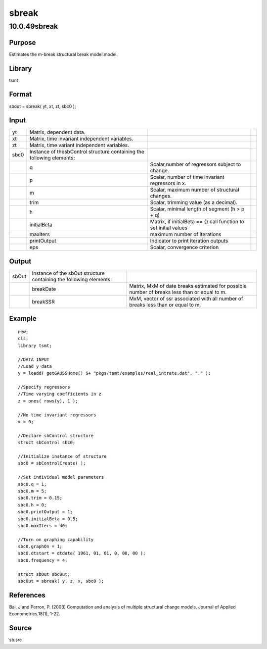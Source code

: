 ======
sbreak
======

10.0.49sbreak
=============

Purpose
-------

.. container::
   :name: Purpose

   Estimates the m-break structural break model.model.

Library
-------

.. container:: gfunc
   :name: Library

   tsmt

Format
------

.. container::
   :name: Format

   sbout = sbreak( yt, xt, zt, sbc0 );

Input
-----

.. container::
   :name: Input

   +------+---------------------------+---------------------------+---+
   | yt   | Matrix, dependent data.   |                           |   |
   +------+---------------------------+---------------------------+---+
   | xt   | Matrix, time invariant    |                           |   |
   |      | independent variables.    |                           |   |
   +------+---------------------------+---------------------------+---+
   | zt   | Matrix, time variant      |                           |   |
   |      | independent variables.    |                           |   |
   +------+---------------------------+---------------------------+---+
   | sbc0 | Instance of thesbControl  |                           |   |
   |      | structure containing the  |                           |   |
   |      | following elements:       |                           |   |
   +------+---------------------------+---------------------------+---+
   |      | q                         | Scalar,number of          |   |
   |      |                           | regressors subject to     |   |
   |      |                           | change.                   |   |
   +------+---------------------------+---------------------------+---+
   |      | p                         | Scalar, number of time    |   |
   |      |                           | invariant regressors in   |   |
   |      |                           | x.                        |   |
   +------+---------------------------+---------------------------+---+
   |      | m                         | Scalar, maximum number of |   |
   |      |                           | structural changes.       |   |
   +------+---------------------------+---------------------------+---+
   |      | trim                      | Scalar, trimming value    |   |
   |      |                           | (as a decimal).           |   |
   +------+---------------------------+---------------------------+---+
   |      | h                         | Scalar, minimal length of |   |
   |      |                           | segment (h > p + q)       |   |
   +------+---------------------------+---------------------------+---+
   |      | initialBeta               | Matrix, if initialBeta == |   |
   |      |                           | {} call function to set   |   |
   |      |                           | initial values            |   |
   +------+---------------------------+---------------------------+---+
   |      | maxIters                  | maximum number of         |   |
   |      |                           | iterations                |   |
   +------+---------------------------+---------------------------+---+
   |      | printOutput               | Indicator to print        |   |
   |      |                           | iteration outputs         |   |
   +------+---------------------------+---------------------------+---+
   |      | eps                       | Scalar, convergence       |   |
   |      |                           | criterion                 |   |
   +------+---------------------------+---------------------------+---+

Output
------

.. container::
   :name: Output

   +-------+-----------------------------+-----------------------------+
   | sbOut | Instance of the sbOut       |                             |
   |       | structure containing the    |                             |
   |       | following elements:         |                             |
   +-------+-----------------------------+-----------------------------+
   |       | breakDate                   | Matrix, MxM of date breaks  |
   |       |                             | estimated for possible      |
   |       |                             | number of breaks less than  |
   |       |                             | or equal to m.              |
   +-------+-----------------------------+-----------------------------+
   |       | breakSSR                    | MxM, vector of ssr          |
   |       |                             | associated with all number  |
   |       |                             | of breaks less than or      |
   |       |                             | equal to m.                 |
   +-------+-----------------------------+-----------------------------+

Example
-------

.. container::
   :name: Example

   ::

      new;
      cls;
      library tsmt;

      //DATA INPUT
      //Load y data 
      y = loadd( getGAUSSHome() $+ "pkgs/tsmt/examples/real_intrate.dat", "." );

      //Specify regressors 
      //Time varying coefficients in z
      z = ones( rows(y), 1 );

      //No time invariant regressors
      x = 0;

      //Declare sbControl structure
      struct sbControl sbc0;

      //Initialize instance of structure
      sbc0 = sbControlCreate( );

      //Set individual model parameters
      sbc0.q = 1;                         
      sbc0.m = 5;                        
      sbc0.trim = 0.15;  
      sbc0.h = 0;   
      sbc0.printOutput = 1;
      sbc0.initialBeta = 0.5;
      sbc0.maxIters = 40;

      //Turn on graphing capability
      sbc0.graphOn = 1;
      sbc0.dtstart = dtdate( 1961, 01, 01, 0, 00, 00 );
      sbc0.frequency = 4;

      struct sbOut sbc0ut;
      sbc0ut = sbreak( y, z, x, sbc0 );

References
----------

.. container::
   :name: Reference

   Bai, J and Perron, P. (2003) Computation and analysis of multiple
   structural change models, Journal of Applied Econometrics,18(1),
   1-22.

Source
------

.. container:: gfunc
   :name: Source

   sb.src
